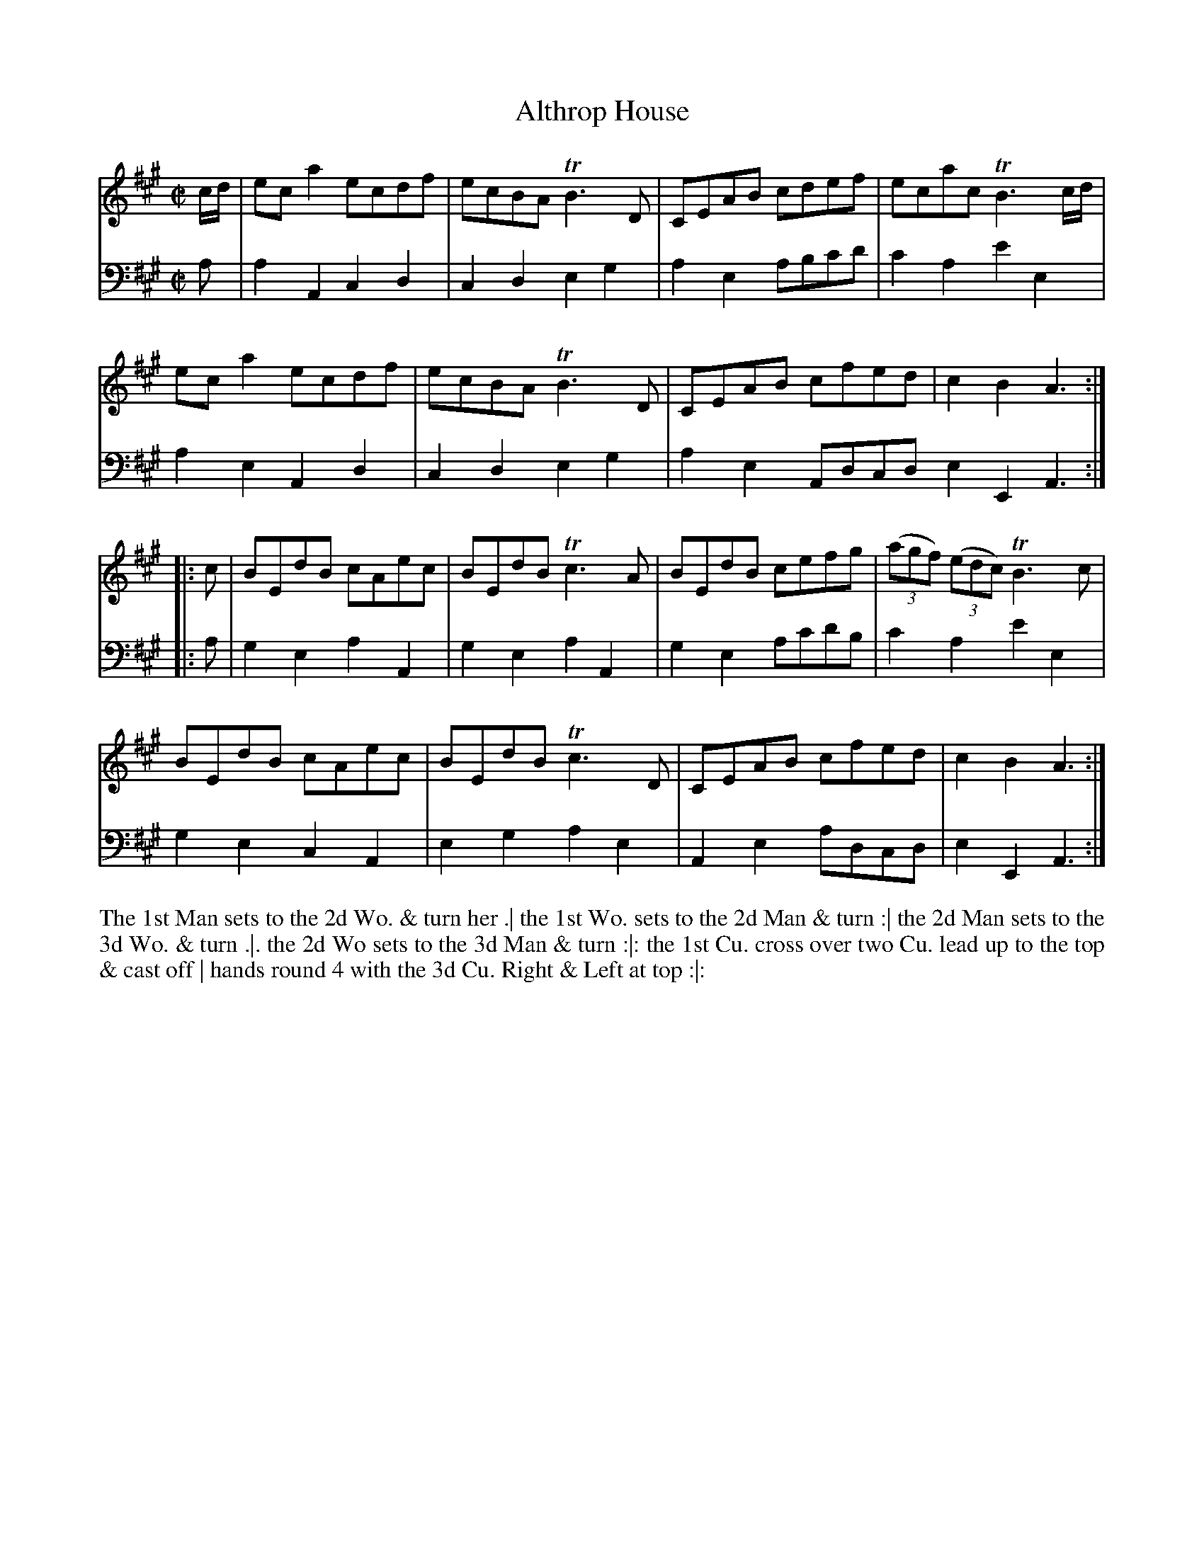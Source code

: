 X: 3017
T: Althrop House
N: Pub: J. Walsh, London, 1748
Z: 2012 John Chambers <jc:trillian.mit.edu>
M: C|
L: 1/8
K: A
V: 1
c/d/ |\
eca2 ecdf | ecBA TB3D | CEAB cdef | ecac TB3 c/d/ |
eca2 ecdf | ecBA TB3D | CEAB cfed | c2B2 A3 :|
|: c |\
BEdB cAec | BEdB Tc3A | BEdB cefg | ((3agf) ((3edc) TB3c |
BEdB cAec | BEdB Tc3D | CEAB cfed | c2B2 A3 :|
V: 2 clef=bass middle=d
a |\
a2A2 c2d2 | c2d2 e2g2 | a2e2 abc'd' | c'2a2 e'2e2 |
a2e2 A2d2 | c2d2 e2g2 | a2e2 Adcd e2E2 A3 :|
|: a |\
g2e2 a2A2 | g2e2 a2A2 | g2e2 ac'd'b | c'2a2 e'2e2 |
g2e2 c2A2 | e2g2 a2e2 | A2e2 adcd | e2E2 A3 :|
%%begintext align
The 1st Man sets to the 2d Wo. & turn her .|
the 1st Wo. sets to the 2d Man & turn :|
the 2d Man sets to the 3d Wo. & turn .|.
the 2d Wo sets to the 3d Man & turn :|:
the 1st Cu. cross over two Cu. lead up to the top & cast off |
hands round 4 with the 3d Cu. Right & Left at top :|:
%%endtext
